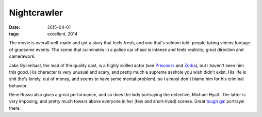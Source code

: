 Nightcrawler
============

:date: 2015-04-01
:tags: excellent, 2014



The movie is overall well-made and got a story that feels fresh, and
one that's seldom told: people taking videos footage of gruesome
events. The scene that culminates in a police car chase is intense and
feels realistic; great direction and camerawork.

Jake Gyllenhaal, the lead of the quality cast, is a highly skilled
actor (see Prisoners__ and Zodia__), but I haven't seen him this
good. His character is very unusual and scary, and pretty much a
supreme asshole you wish didn't exist. His life is shit (he's lonely,
out of money, and seems to have some mental problem), so I almost
don't blame him for his criminal behavior.

Rene Russo also gives a great performance, and so does the lady
portraying the detective, Michael Hyatt. The latter is very imposing,
and pretty much towers above everyone in her (few and short-lived)
scenes. Great `tough gal`__ portrayal there.


__ http://movies.tshepang.net/prisoners-2013
__ http://movies.tshepang.net/zodiac-and-david-fincher
__ http://movies.tshepang.net/women-in-control
